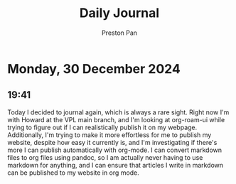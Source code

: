 #+TITLE: Daily Journal
#+STARTUP: showeverything
#+DESCRIPTION: My daily journal entry
#+AUTHOR: Preston Pan
#+HTML_HEAD: <link rel="stylesheet" type="text/css" href="../style.css" />
#+html_head: <script src="https://polyfill.io/v3/polyfill.min.js?features=es6"></script>
#+html_head: <script id="MathJax-script" async src="https://cdn.jsdelivr.net/npm/mathjax@3/es5/tex-mml-chtml.js"></script>
#+options: broken-links:t
* Monday, 30 December 2024
** 19:41 
Today I decided to journal again, which is always a rare sight. Right now I'm with Howard at the VPL
main branch, and I'm looking at org-roam-ui while trying to figure out if I can realistically
publish it on my webpage. Additionally, I'm trying to make it more effortless for me to publish my
website, despite how easy it currently is, and I'm investigating if there's more I can publish
automatically with org-mode. I can convert markdown files to org files using pandoc, so I am
actually never having to use markdown for anything, and I can ensure that articles I write in
markdown can be published to my website in org mode.
